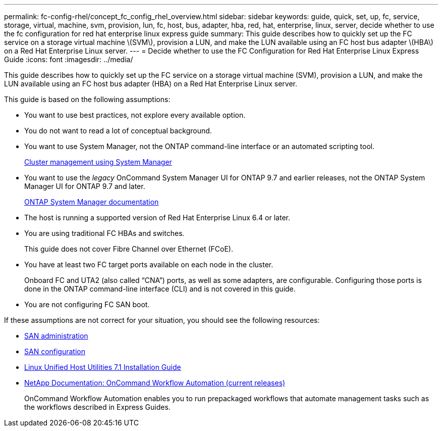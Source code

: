 ---
permalink: fc-config-rhel/concept_fc_config_rhel_overview.html
sidebar: sidebar
keywords: guide, quick, set, up, fc, service, storage, virtual, machine, svm, provision, lun, fc, host, bus, adapter, hba, red, hat, enterprise, linux, server, decide whether to use the fc configuration for red hat enterprise linux express guide
summary: This guide describes how to quickly set up the FC service on a storage virtual machine \(SVM\), provision a LUN, and make the LUN available using an FC host bus adapter \(HBA\) on a Red Hat Enterprise Linux server.
---
= Decide whether to use the FC Configuration for Red Hat Enterprise Linux Express Guide
:icons: font
:imagesdir: ../media/

[.lead]
This guide describes how to quickly set up the FC service on a storage virtual machine (SVM), provision a LUN, and make the LUN available using an FC host bus adapter (HBA) on a Red Hat Enterprise Linux server.

This guide is based on the following assumptions:

* You want to use best practices, not explore every available option.
* You do not want to read a lot of conceptual background.
* You want to use System Manager, not the ONTAP command-line interface or an automated scripting tool.
+
https://docs.netapp.com/ontap-9/topic/com.netapp.doc.onc-sm-help/GUID-DF04A607-30B0-4B98-99C8-CB065C64E670.html[Cluster management using System Manager]

* You want to use the _legacy_ OnCommand System Manager UI for ONTAP 9.7 and earlier releases, not the ONTAP System Manager UI for ONTAP 9.7 and later.
+
https://docs.netapp.com/us-en/ontap/[ONTAP System Manager documentation]

* The host is running a supported version of Red Hat Enterprise Linux 6.4 or later.
* You are using traditional FC HBAs and switches.
+
This guide does not cover Fibre Channel over Ethernet (FCoE).

* You have at least two FC target ports available on each node in the cluster.
+
Onboard FC and UTA2 (also called "`CNA`") ports, as well as some adapters, are configurable. Configuring those ports is done in the ONTAP command-line interface (CLI) and is not covered in this guide.

* You are not configuring FC SAN boot.

If these assumptions are not correct for your situation, you should see the following resources:

* https://docs.netapp.com/ontap-9/topic/com.netapp.doc.dot-cm-sanag/home.html[SAN administration]
* https://docs.netapp.com/ontap-9/topic/com.netapp.doc.dot-cm-sanconf/home.html[SAN configuration]
* https://library.netapp.com/ecm/ecm_download_file/ECMLP2547936[Linux Unified Host Utilities 7.1 Installation Guide]
* http://mysupport.netapp.com/documentation/productlibrary/index.html?productID=61550[NetApp Documentation: OnCommand Workflow Automation (current releases)]
+
OnCommand Workflow Automation enables you to run prepackaged workflows that automate management tasks such as the workflows described in Express Guides.
